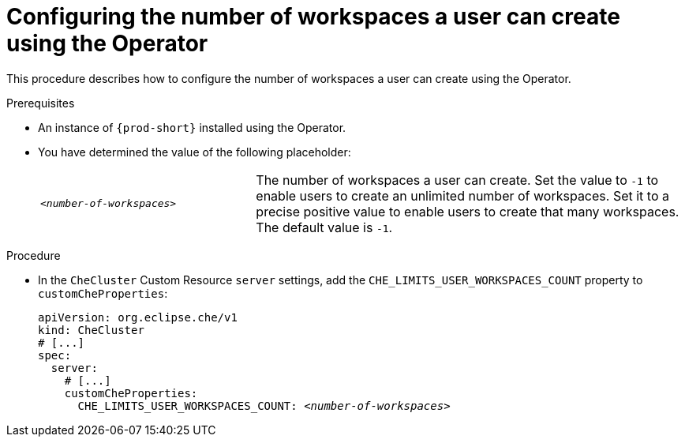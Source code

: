 [id="configuring-the-number-of-workspaces-a-user-can-create-using-the-operator_{context}"]
= Configuring the number of workspaces a user can create using the Operator

This procedure describes how to configure the number of workspaces a user can create using the Operator. 

.Prerequisites

* An instance of `{prod-short}` installed using the Operator.
* You have determined the value of the following placeholder:
+
[cols="1,2"]
|===
| `_<number-of-workspaces>_`
| The number of workspaces a user can create. Set the value to `-1` to enable users to create an unlimited number of workspaces. Set it to a precise positive value to enable users to create that many workspaces. The default value is `-1`.
|===

.Procedure

* In the `CheCluster` Custom Resource `server` settings, add the `+CHE_LIMITS_USER_WORKSPACES_COUNT+` property to `customCheProperties`:
+
====
[source,yaml,subs="+quotes"]
----
apiVersion: org.eclipse.che/v1
kind: CheCluster
# [...]
spec:
  server:
    # [...]
    customCheProperties:
      CHE_LIMITS_USER_WORKSPACES_COUNT: __<number-of-workspaces>__
----
====